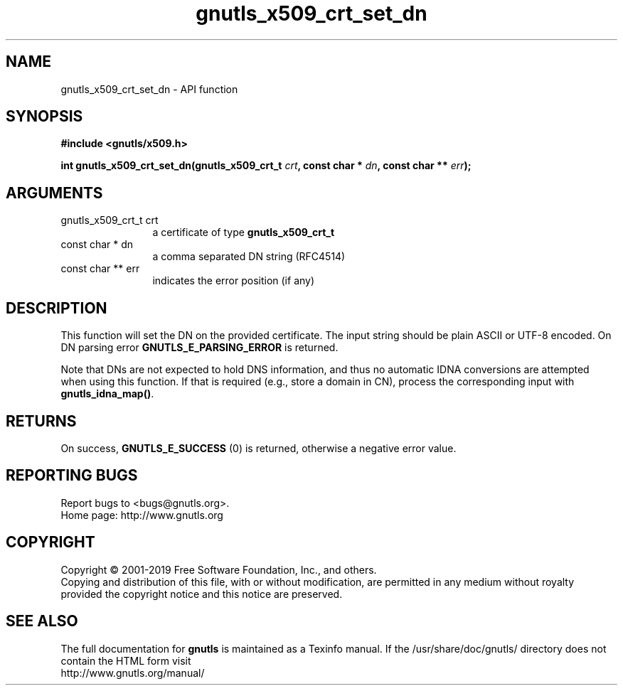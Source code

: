.\" DO NOT MODIFY THIS FILE!  It was generated by gdoc.
.TH "gnutls_x509_crt_set_dn" 3 "3.6.6" "gnutls" "gnutls"
.SH NAME
gnutls_x509_crt_set_dn \- API function
.SH SYNOPSIS
.B #include <gnutls/x509.h>
.sp
.BI "int gnutls_x509_crt_set_dn(gnutls_x509_crt_t " crt ", const char * " dn ", const char ** " err ");"
.SH ARGUMENTS
.IP "gnutls_x509_crt_t crt" 12
a certificate of type \fBgnutls_x509_crt_t\fP
.IP "const char * dn" 12
a comma separated DN string (RFC4514)
.IP "const char ** err" 12
indicates the error position (if any)
.SH "DESCRIPTION"
This function will set the DN on the provided certificate.
The input string should be plain ASCII or UTF\-8 encoded. On
DN parsing error \fBGNUTLS_E_PARSING_ERROR\fP is returned.

Note that DNs are not expected to hold DNS information, and thus
no automatic IDNA conversions are attempted when using this function.
If that is required (e.g., store a domain in CN), process the corresponding
input with \fBgnutls_idna_map()\fP.
.SH "RETURNS"
On success, \fBGNUTLS_E_SUCCESS\fP (0) is returned, otherwise a
negative error value.
.SH "REPORTING BUGS"
Report bugs to <bugs@gnutls.org>.
.br
Home page: http://www.gnutls.org

.SH COPYRIGHT
Copyright \(co 2001-2019 Free Software Foundation, Inc., and others.
.br
Copying and distribution of this file, with or without modification,
are permitted in any medium without royalty provided the copyright
notice and this notice are preserved.
.SH "SEE ALSO"
The full documentation for
.B gnutls
is maintained as a Texinfo manual.
If the /usr/share/doc/gnutls/
directory does not contain the HTML form visit
.B
.IP http://www.gnutls.org/manual/
.PP
